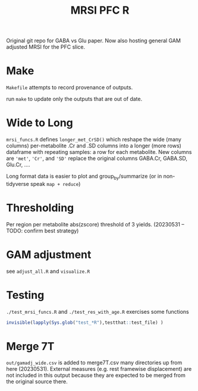 #+TITLE: MRSI PFC R

Original git repo for GABA vs Glu paper.
Now also hosting general GAM adjusted MRSI for the PFC slice.

* Make
~Makefile~ attempts to record provenance of outputs.

run ~make~ to update only the outputs that are out of date.

* Wide to Long
~mrsi_funcs.R~ defines ~longer_met_CrSD()~ which reshape
the wide (many columns) per-metabolite .Cr and .SD columns into 
a longer (more rows) dataframe with repeating samples: a row for each metabolite.
New columns are ~'met'~, ~'Cr'~, and ~'SD'~ replace the original columns GABA.Cr, GABA.SD, Glu.Cr, ....


Long format data is easier to plot and group_by/summarize (or in non-tidyverse speak ~map + reduce~)

* Thresholding
Per region per metabolite abs(zscore) threshold of 3 yields. (20230531 -- TODO: confirm best strategy) 
[[file:imgs/thresholding_cnt_met_region.png]]

* GAM adjustment
see ~adjust_all.R~ and ~visualize.R~

[[file:imgs/gam_adjusted_Vs_Cr.png]]

* Testing
~./test_mrsi_funcs.R~ and ~./test_res_with_age.R~ exercises some functions
#+begin_src R :session :results output verbatim
invisible(lapply(Sys.glob("test_*R"),testthat::test_file) )
#+end_src

* Merge 7T
~out/gamadj_wide.csv~ is added to merge7T.csv many directories up from here (20230531).
External measures (e.g. rest framewise displacement) are not included in this output
because they are expected to be merged from the original source there.
